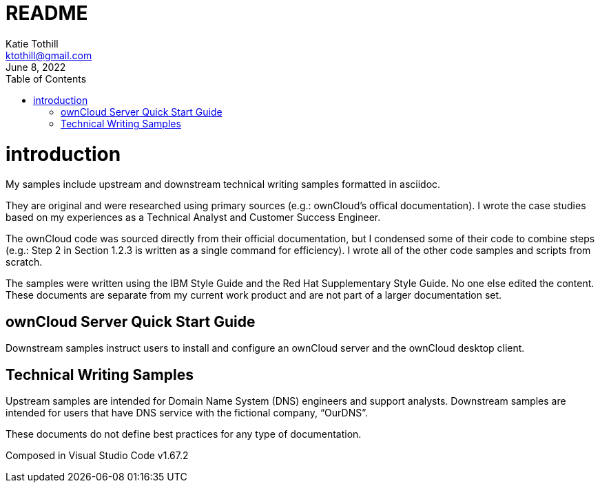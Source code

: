 = README
Katie Tothill <ktothill@gmail.com>
:description: ownCloud server quick start guide
:revdate: June 8, 2022
:url-repo: https://github.com/ktothill
:sectnums!:
:toc:
:doctype: book
:text-align: left

= introduction
My samples include upstream and downstream technical writing samples formatted in asciidoc.

They are original and were researched using primary sources (e.g.: ownCloud's offical documentation). I wrote the case studies based on my experiences as a Technical Analyst and Customer Success Engineer.

The ownCloud code was sourced directly from their official documentation, but I condensed some of their code to combine steps (e.g.: Step 2 in Section 1.2.3 is written as a single command for efficiency). I wrote all of the other code samples and scripts from scratch.

The samples were written using the IBM Style Guide and the Red Hat Supplementary Style Guide. No one else edited the content. These documents are separate from my current work product and are not part of a larger documentation set.

== ownCloud Server Quick Start Guide
Downstream samples instruct users to install and configure an ownCloud server and the ownCloud desktop client.

== Technical Writing Samples
Upstream samples are intended for Domain Name System (DNS) engineers and support analysts. Downstream samples are intended for users that have DNS service with the fictional company, “OurDNS”.

These documents do not define best practices for any type of documentation.

Composed in Visual Studio Code v1.67.2

